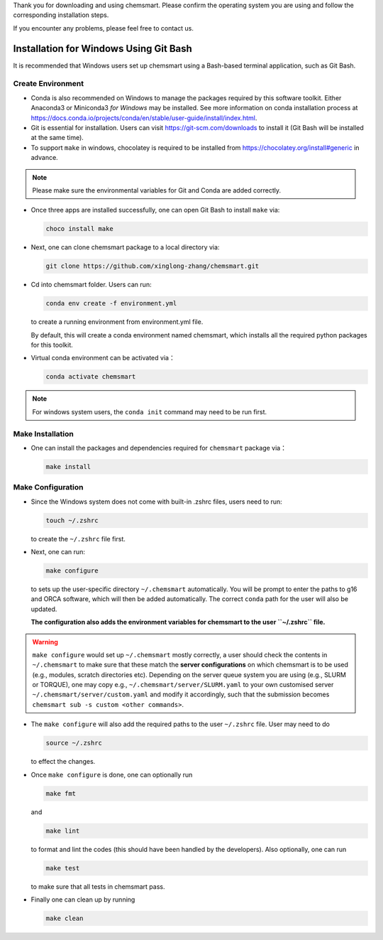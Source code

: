 
Thank you for downloading and using chemsmart. Please confirm the operating system you are using and follow the corresponding installation steps.

If you encounter any problems, please feel free to contact us.

Installation for Windows Using Git Bash
---------------------------------------

It is recommended that Windows users set up chemsmart using a Bash-based terminal application, such as Git Bash.

Create Environment
^^^^^^^^^^^^^^^^^^

*   Conda is also recommended on Windows to manage the packages required by this software toolkit. Either Anaconda3 or Miniconda3 *for Windows* may be installed. See more information on conda installation process at https://docs.conda.io/projects/conda/en/stable/user-guide/install/index.html.

*   Git is essential for installation. Users can visit https://git-scm.com/downloads to install it (Git Bash will be installed at the same time).

*   To support ``make`` in windows, chocolatey is required to be installed from https://chocolatey.org/install#generic in advance.

.. note::

    Please make sure the environmental variables for Git and Conda are added correctly.

*   Once three apps are installed successfully, one can open Git Bash to install ``make`` via:

    .. code-block:: console

        choco install make

*   Next, one can clone chemsmart package to a local directory via:

    .. code-block:: console

        git clone https://github.com/xinglong-zhang/chemsmart.git

*   Cd into chemsmart folder. Users can run:

    .. code-block:: console

        conda env create -f environment.yml

    to create a running environment from environment.yml file.

    By default, this will create a conda environment named chemsmart, which installs all the required python packages for this toolkit.

*   Virtual conda environment can be activated via：

    .. code-block:: console

        conda activate chemsmart

.. note::

    For windows system users, the ``conda init`` command may need to be run first.


Make Installation
^^^^^^^^^^^^^^^^^
*   One can install the packages and dependencies required for ``chemsmart`` package via：

    .. code-block:: console

        make install

Make Configuration
^^^^^^^^^^^^^^^^^^

*   Since the Windows system does not come with built-in .zshrc files, users need to run:

    .. code-block:: console

        touch ~/.zshrc

    to create the ``~/.zshrc`` file first.

*   Next, one can run:

    .. code-block:: console

        make configure

    to sets up the user-specific directory ``~/.chemsmart`` automatically. You will be prompt to enter the paths to g16 and ORCA software, which will then be added automatically. The correct ``conda`` path for the user will also be updated.

    **The configuration also adds the environment variables for chemsmart to the user ``~/.zshrc`` file.**

.. warning::

    ``make configure`` would set up ``~/.chemsmart`` mostly correctly, a user should check the contents in ``~/.chemsmart`` to make sure that these match the **server configurations** on which chemsmart is to be used (e.g., modules, scratch directories etc). Depending on the server queue system you are using (e.g., SLURM or TORQUE), one may copy e.g., ``~/.chemsmart/server/SLURM.yaml`` to your own customised server ``~/.chemsmart/server/custom.yaml`` and modify it accordingly, such that the submission becomes ``chemsmart sub -s custom <other commands>``.

*   The ``make configure`` will also add the required paths to the user ``~/.zshrc`` file. User may need to do

    .. code-block:: console

        source ~/.zshrc

    to effect the changes.


*   Once ``make configure`` is done, one can optionally run

    .. code-block:: console

        make fmt

    and

    .. code-block:: console

        make lint

    to format and lint the codes (this should have been handled by the developers). Also optionally, one can run

    .. code-block:: console

        make test

    to make sure that all tests in chemsmart pass.


*   Finally one can clean up by running

    .. code-block:: console

        make clean
